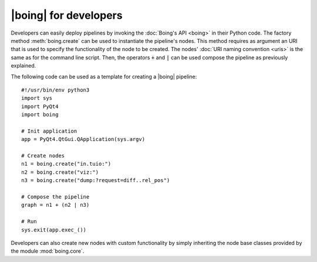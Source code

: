 ========================
 |boing| for developers
========================

Developers can easily deploy pipelines by invoking the :doc:`Boing's
API <boing>` in their Python code. The factory method
:meth:`boing.create` can be used to instantiate the pipeline's
nodes. This method requires as argument an URI that is used to specify
the functionality of the node to be created. The nodes' :doc:`URI
naming convention <uris>` is the same as for the command line
script. Then, the operators :code:`+` and :code:`|` can be used
compose the pipeline as previously explained.

The following code can be used as a template for creating a |boing|
pipeline::

   #!/usr/bin/env python3
   import sys
   import PyQt4
   import boing

   # Init application
   app = PyQt4.QtGui.QApplication(sys.argv)

   # Create nodes
   n1 = boing.create("in.tuio:")
   n2 = boing.create("viz:")
   n3 = boing.create("dump:?request=diff..rel_pos")

   # Compose the pipeline
   graph = n1 + (n2 | n3)

   # Run
   sys.exit(app.exec_())

Developers can also create new nodes with custom functionality by
simply inheriting the node base classes provided by the module
:mod:`boing.core`.

.. todo::
   Describe an example of functional node.
